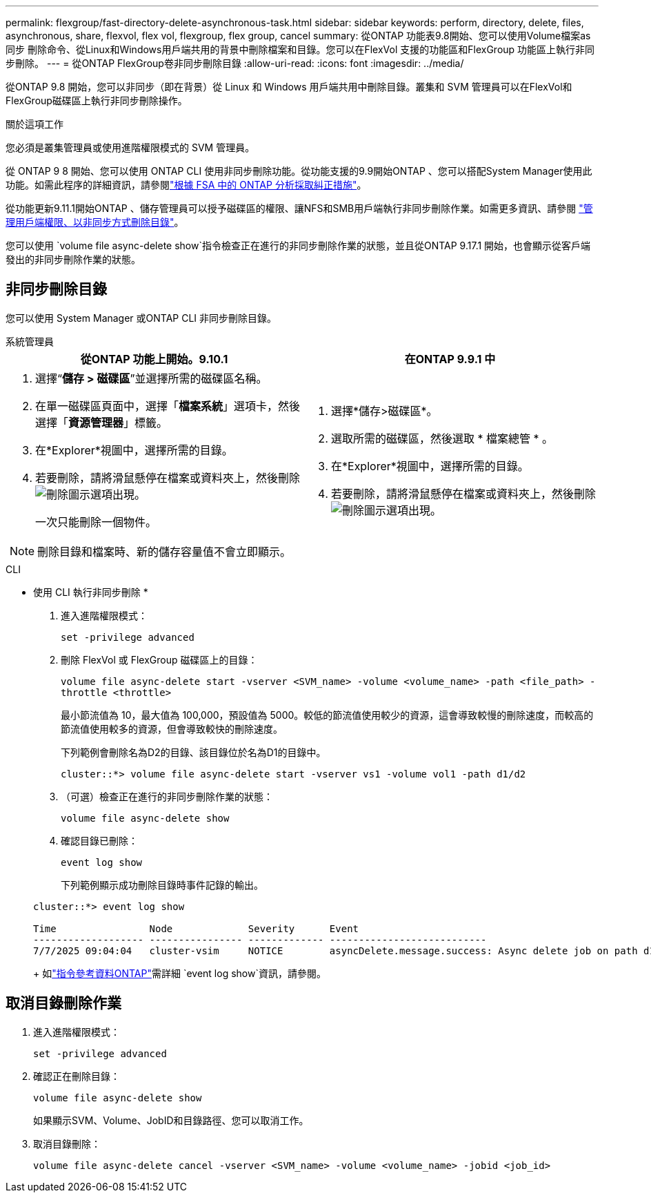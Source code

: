 ---
permalink: flexgroup/fast-directory-delete-asynchronous-task.html 
sidebar: sidebar 
keywords: perform, directory, delete, files, asynchronous, share, flexvol, flex vol, flexgroup, flex group, cancel 
summary: 從ONTAP 功能表9.8開始、您可以使用Volume檔案as同步 刪除命令、從Linux和Windows用戶端共用的背景中刪除檔案和目錄。您可以在FlexVol 支援的功能區和FlexGroup 功能區上執行非同步刪除。 
---
= 從ONTAP FlexGroup卷非同步刪除目錄
:allow-uri-read: 
:icons: font
:imagesdir: ../media/


[role="lead"]
從ONTAP 9.8 開始，您可以非同步（即在背景）從 Linux 和 Windows 用戶端共用中刪除目錄。叢集和 SVM 管理員可以在FlexVol和FlexGroup磁碟區上執行非同步刪除操作。

.關於這項工作
您必須是叢集管理員或使用進階權限模式的 SVM 管理員。

從 ONTAP 9 8 開始、您可以使用 ONTAP CLI 使用非同步刪除功能。從功能支援的9.9開始ONTAP 、您可以搭配System Manager使用此功能。如需此程序的詳細資訊，請參閱link:../task_nas_file_system_analytics_take_corrective_action.html["根據 FSA 中的 ONTAP 分析採取糾正措施"]。

從功能更新9.11.1開始ONTAP 、儲存管理員可以授予磁碟區的權限、讓NFS和SMB用戶端執行非同步刪除作業。如需更多資訊、請參閱 link:manage-client-async-dir-delete-task.html["管理用戶端權限、以非同步方式刪除目錄"]。

您可以使用 `volume file async-delete show`指令檢查正在進行的非同步刪除作業的狀態，並且從ONTAP 9.17.1 開始，也會顯示從客戶端發出的非同步刪除作業的狀態。



== 非同步刪除目錄

您可以使用 System Manager 或ONTAP CLI 非同步刪除目錄。

[role="tabbed-block"]
====
.系統管理員
--
|===
| 從ONTAP 功能上開始。9.10.1 | 在ONTAP 9.9.1 中 


 a| 
. 選擇“*儲存 > 磁碟區*”並選擇所需的磁碟區名稱。
. 在單一磁碟區頁面中，選擇「*檔案系統*」選項卡，然後選擇「*資源管理器*」標籤。
. 在*Explorer*視圖中，選擇所需的目錄。
. 若要刪除，請將滑鼠懸停在檔案或資料夾上，然後刪除image:icon_trash_can_white_bg.gif["刪除圖示"]選項出現。
+
一次只能刪除一個物件。




NOTE: 刪除目錄和檔案時、新的儲存容量值不會立即顯示。
 a| 
. 選擇*儲存>磁碟區*。
. 選取所需的磁碟區，然後選取 * 檔案總管 * 。
. 在*Explorer*視圖中，選擇所需的目錄。
. 若要刪除，請將滑鼠懸停在檔案或資料夾上，然後刪除image:icon_trash_can_white_bg.gif["刪除圖示"]選項出現。


|===
--
.CLI
--
* 使用 CLI 執行非同步刪除 *

. 進入進階權限模式：
+
`set -privilege advanced`

. 刪除 FlexVol 或 FlexGroup 磁碟區上的目錄：
+
`volume file async-delete start -vserver <SVM_name> -volume <volume_name> -path <file_path> -throttle <throttle>`

+
最小節流值為 10，最大值為 100,000，預設值為 5000。較低的節流值使用較少的資源，這會導致較慢的刪除速度，而較高的節流值使用較多的資源，但會導致較快的刪除速度。

+
下列範例會刪除名為D2的目錄、該目錄位於名為D1的目錄中。

+
....
cluster::*> volume file async-delete start -vserver vs1 -volume vol1 -path d1/d2
....
. （可選）檢查正在進行的非同步刪除作業的狀態：
+
`volume file async-delete show`

. 確認目錄已刪除：
+
`event log show`

+
下列範例顯示成功刪除目錄時事件記錄的輸出。

+
....
cluster::*> event log show

Time                Node             Severity      Event
------------------- ---------------- ------------- ---------------------------
7/7/2025 09:04:04   cluster-vsim     NOTICE        asyncDelete.message.success: Async delete job on path d1/d2 of volume (MSID: 2162149232) was completed. Number of files deleted: 7, Number of directories deleted: 5. Total number of bytes deleted: 135168.
....
+
如link:https://docs.netapp.com/us-en/ontap-cli/event-log-show.html["指令參考資料ONTAP"^]需詳細 `event log show`資訊，請參閱。



--
====


== 取消目錄刪除作業

. 進入進階權限模式：
+
`set -privilege advanced`

. 確認正在刪除目錄：
+
`volume file async-delete show`

+
如果顯示SVM、Volume、JobID和目錄路徑、您可以取消工作。

. 取消目錄刪除：
+
`volume file async-delete cancel -vserver <SVM_name> -volume <volume_name> -jobid <job_id>`


